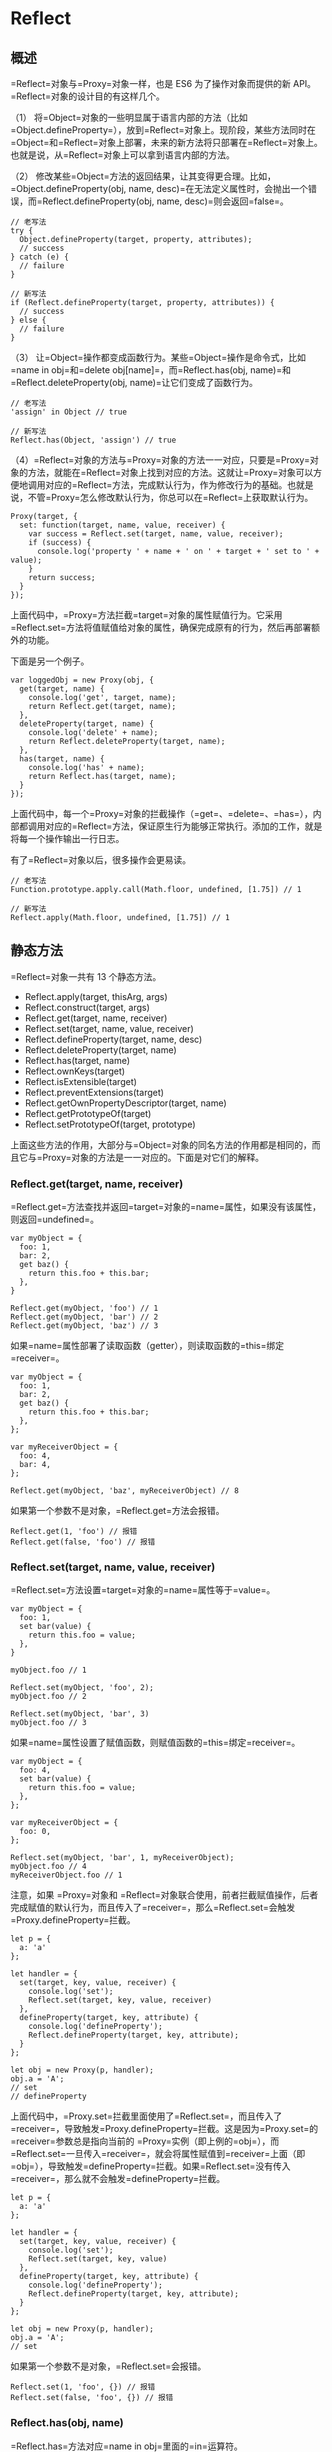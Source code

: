 * Reflect
  :PROPERTIES:
  :CUSTOM_ID: reflect
  :END:

** 概述
   :PROPERTIES:
   :CUSTOM_ID: 概述
   :END:

=Reflect=对象与=Proxy=对象一样，也是 ES6 为了操作对象而提供的新
API。=Reflect=对象的设计目的有这样几个。

（1）
将=Object=对象的一些明显属于语言内部的方法（比如=Object.defineProperty=），放到=Reflect=对象上。现阶段，某些方法同时在=Object=和=Reflect=对象上部署，未来的新方法将只部署在=Reflect=对象上。也就是说，从=Reflect=对象上可以拿到语言内部的方法。

（2）
修改某些=Object=方法的返回结果，让其变得更合理。比如，=Object.defineProperty(obj, name, desc)=在无法定义属性时，会抛出一个错误，而=Reflect.defineProperty(obj, name, desc)=则会返回=false=。

#+BEGIN_EXAMPLE
    // 老写法
    try {
      Object.defineProperty(target, property, attributes);
      // success
    } catch (e) {
      // failure
    }

    // 新写法
    if (Reflect.defineProperty(target, property, attributes)) {
      // success
    } else {
      // failure
    }
#+END_EXAMPLE

（3）
让=Object=操作都变成函数行为。某些=Object=操作是命令式，比如=name in obj=和=delete obj[name]=，而=Reflect.has(obj, name)=和=Reflect.deleteProperty(obj, name)=让它们变成了函数行为。

#+BEGIN_EXAMPLE
    // 老写法
    'assign' in Object // true

    // 新写法
    Reflect.has(Object, 'assign') // true
#+END_EXAMPLE

（4）=Reflect=对象的方法与=Proxy=对象的方法一一对应，只要是=Proxy=对象的方法，就能在=Reflect=对象上找到对应的方法。这就让=Proxy=对象可以方便地调用对应的=Reflect=方法，完成默认行为，作为修改行为的基础。也就是说，不管=Proxy=怎么修改默认行为，你总可以在=Reflect=上获取默认行为。

#+BEGIN_EXAMPLE
    Proxy(target, {
      set: function(target, name, value, receiver) {
        var success = Reflect.set(target, name, value, receiver);
        if (success) {
          console.log('property ' + name + ' on ' + target + ' set to ' + value);
        }
        return success;
      }
    });
#+END_EXAMPLE

上面代码中，=Proxy=方法拦截=target=对象的属性赋值行为。它采用=Reflect.set=方法将值赋值给对象的属性，确保完成原有的行为，然后再部署额外的功能。

下面是另一个例子。

#+BEGIN_EXAMPLE
    var loggedObj = new Proxy(obj, {
      get(target, name) {
        console.log('get', target, name);
        return Reflect.get(target, name);
      },
      deleteProperty(target, name) {
        console.log('delete' + name);
        return Reflect.deleteProperty(target, name);
      },
      has(target, name) {
        console.log('has' + name);
        return Reflect.has(target, name);
      }
    });
#+END_EXAMPLE

上面代码中，每一个=Proxy=对象的拦截操作（=get=、=delete=、=has=），内部都调用对应的=Reflect=方法，保证原生行为能够正常执行。添加的工作，就是将每一个操作输出一行日志。

有了=Reflect=对象以后，很多操作会更易读。

#+BEGIN_EXAMPLE
    // 老写法
    Function.prototype.apply.call(Math.floor, undefined, [1.75]) // 1

    // 新写法
    Reflect.apply(Math.floor, undefined, [1.75]) // 1
#+END_EXAMPLE

** 静态方法
   :PROPERTIES:
   :CUSTOM_ID: 静态方法
   :END:

=Reflect=对象一共有 13 个静态方法。

- Reflect.apply(target, thisArg, args)
- Reflect.construct(target, args)
- Reflect.get(target, name, receiver)
- Reflect.set(target, name, value, receiver)
- Reflect.defineProperty(target, name, desc)
- Reflect.deleteProperty(target, name)
- Reflect.has(target, name)
- Reflect.ownKeys(target)
- Reflect.isExtensible(target)
- Reflect.preventExtensions(target)
- Reflect.getOwnPropertyDescriptor(target, name)
- Reflect.getPrototypeOf(target)
- Reflect.setPrototypeOf(target, prototype)

上面这些方法的作用，大部分与=Object=对象的同名方法的作用都是相同的，而且它与=Proxy=对象的方法是一一对应的。下面是对它们的解释。

*** Reflect.get(target, name, receiver)
    :PROPERTIES:
    :CUSTOM_ID: reflect.gettarget-name-receiver
    :END:

=Reflect.get=方法查找并返回=target=对象的=name=属性，如果没有该属性，则返回=undefined=。

#+BEGIN_EXAMPLE
    var myObject = {
      foo: 1,
      bar: 2,
      get baz() {
        return this.foo + this.bar;
      },
    }

    Reflect.get(myObject, 'foo') // 1
    Reflect.get(myObject, 'bar') // 2
    Reflect.get(myObject, 'baz') // 3
#+END_EXAMPLE

如果=name=属性部署了读取函数（getter），则读取函数的=this=绑定=receiver=。

#+BEGIN_EXAMPLE
    var myObject = {
      foo: 1,
      bar: 2,
      get baz() {
        return this.foo + this.bar;
      },
    };

    var myReceiverObject = {
      foo: 4,
      bar: 4,
    };

    Reflect.get(myObject, 'baz', myReceiverObject) // 8
#+END_EXAMPLE

如果第一个参数不是对象，=Reflect.get=方法会报错。

#+BEGIN_EXAMPLE
    Reflect.get(1, 'foo') // 报错
    Reflect.get(false, 'foo') // 报错
#+END_EXAMPLE

*** Reflect.set(target, name, value, receiver)
    :PROPERTIES:
    :CUSTOM_ID: reflect.settarget-name-value-receiver
    :END:

=Reflect.set=方法设置=target=对象的=name=属性等于=value=。

#+BEGIN_EXAMPLE
    var myObject = {
      foo: 1,
      set bar(value) {
        return this.foo = value;
      },
    }

    myObject.foo // 1

    Reflect.set(myObject, 'foo', 2);
    myObject.foo // 2

    Reflect.set(myObject, 'bar', 3)
    myObject.foo // 3
#+END_EXAMPLE

如果=name=属性设置了赋值函数，则赋值函数的=this=绑定=receiver=。

#+BEGIN_EXAMPLE
    var myObject = {
      foo: 4,
      set bar(value) {
        return this.foo = value;
      },
    };

    var myReceiverObject = {
      foo: 0,
    };

    Reflect.set(myObject, 'bar', 1, myReceiverObject);
    myObject.foo // 4
    myReceiverObject.foo // 1
#+END_EXAMPLE

注意，如果 =Proxy=对象和
=Reflect=对象联合使用，前者拦截赋值操作，后者完成赋值的默认行为，而且传入了=receiver=，那么=Reflect.set=会触发=Proxy.defineProperty=拦截。

#+BEGIN_EXAMPLE
    let p = {
      a: 'a'
    };

    let handler = {
      set(target, key, value, receiver) {
        console.log('set');
        Reflect.set(target, key, value, receiver)
      },
      defineProperty(target, key, attribute) {
        console.log('defineProperty');
        Reflect.defineProperty(target, key, attribute);
      }
    };

    let obj = new Proxy(p, handler);
    obj.a = 'A';
    // set
    // defineProperty
#+END_EXAMPLE

上面代码中，=Proxy.set=拦截里面使用了=Reflect.set=，而且传入了=receiver=，导致触发=Proxy.defineProperty=拦截。这是因为=Proxy.set=的=receiver=参数总是指向当前的
=Proxy=实例（即上例的=obj=），而=Reflect.set=一旦传入=receiver=，就会将属性赋值到=receiver=上面（即=obj=），导致触发=defineProperty=拦截。如果=Reflect.set=没有传入=receiver=，那么就不会触发=defineProperty=拦截。

#+BEGIN_EXAMPLE
    let p = {
      a: 'a'
    };

    let handler = {
      set(target, key, value, receiver) {
        console.log('set');
        Reflect.set(target, key, value)
      },
      defineProperty(target, key, attribute) {
        console.log('defineProperty');
        Reflect.defineProperty(target, key, attribute);
      }
    };

    let obj = new Proxy(p, handler);
    obj.a = 'A';
    // set
#+END_EXAMPLE

如果第一个参数不是对象，=Reflect.set=会报错。

#+BEGIN_EXAMPLE
    Reflect.set(1, 'foo', {}) // 报错
    Reflect.set(false, 'foo', {}) // 报错
#+END_EXAMPLE

*** Reflect.has(obj, name)
    :PROPERTIES:
    :CUSTOM_ID: reflect.hasobj-name
    :END:

=Reflect.has=方法对应=name in obj=里面的=in=运算符。

#+BEGIN_EXAMPLE
    var myObject = {
      foo: 1,
    };

    // 旧写法
    'foo' in myObject // true

    // 新写法
    Reflect.has(myObject, 'foo') // true
#+END_EXAMPLE

如果=Reflect.has()=方法的第一个参数不是对象，会报错。

*** Reflect.deleteProperty(obj, name)
    :PROPERTIES:
    :CUSTOM_ID: reflect.deletepropertyobj-name
    :END:

=Reflect.deleteProperty=方法等同于=delete obj[name]=，用于删除对象的属性。

#+BEGIN_EXAMPLE
    const myObj = { foo: 'bar' };

    // 旧写法
    delete myObj.foo;

    // 新写法
    Reflect.deleteProperty(myObj, 'foo');
#+END_EXAMPLE

该方法返回一个布尔值。如果删除成功，或者被删除的属性不存在，返回=true=；删除失败，被删除的属性依然存在，返回=false=。

如果=Reflect.deleteProperty()=方法的第一个参数不是对象，会报错。

*** Reflect.construct(target, args)
    :PROPERTIES:
    :CUSTOM_ID: reflect.constructtarget-args
    :END:

=Reflect.construct=方法等同于=new target(...args)=，这提供了一种不使用=new=，来调用构造函数的方法。

#+BEGIN_EXAMPLE
    function Greeting(name) {
      this.name = name;
    }

    // new 的写法
    const instance = new Greeting('张三');

    // Reflect.construct 的写法
    const instance = Reflect.construct(Greeting, ['张三']);
#+END_EXAMPLE

如果=Reflect.construct()=方法的第一个参数不是函数，会报错。

*** Reflect.getPrototypeOf(obj)
    :PROPERTIES:
    :CUSTOM_ID: reflect.getprototypeofobj
    :END:

=Reflect.getPrototypeOf=方法用于读取对象的=__proto__=属性，对应=Object.getPrototypeOf(obj)=。

#+BEGIN_EXAMPLE
    const myObj = new FancyThing();

    // 旧写法
    Object.getPrototypeOf(myObj) === FancyThing.prototype;

    // 新写法
    Reflect.getPrototypeOf(myObj) === FancyThing.prototype;
#+END_EXAMPLE

=Reflect.getPrototypeOf=和=Object.getPrototypeOf=的一个区别是，如果参数不是对象，=Object.getPrototypeOf=会将这个参数转为对象，然后再运行，而=Reflect.getPrototypeOf=会报错。

#+BEGIN_EXAMPLE
    Object.getPrototypeOf(1) // Number {[[PrimitiveValue]]: 0}
    Reflect.getPrototypeOf(1) // 报错
#+END_EXAMPLE

*** Reflect.setPrototypeOf(obj, newProto)
    :PROPERTIES:
    :CUSTOM_ID: reflect.setprototypeofobj-newproto
    :END:

=Reflect.setPrototypeOf=方法用于设置目标对象的原型（prototype），对应=Object.setPrototypeOf(obj, newProto)=方法。它返回一个布尔值，表示是否设置成功。

#+BEGIN_EXAMPLE
    const myObj = {};

    // 旧写法
    Object.setPrototypeOf(myObj, Array.prototype);

    // 新写法
    Reflect.setPrototypeOf(myObj, Array.prototype);

    myObj.length // 0
#+END_EXAMPLE

如果无法设置目标对象的原型（比如，目标对象禁止扩展），=Reflect.setPrototypeOf=方法返回=false=。

#+BEGIN_EXAMPLE
    Reflect.setPrototypeOf({}, null)
    // true
    Reflect.setPrototypeOf(Object.freeze({}), null)
    // false
#+END_EXAMPLE

如果第一个参数不是对象，=Object.setPrototypeOf=会返回第一个参数本身，而=Reflect.setPrototypeOf=会报错。

#+BEGIN_EXAMPLE
    Object.setPrototypeOf(1, {})
    // 1

    Reflect.setPrototypeOf(1, {})
    // TypeError: Reflect.setPrototypeOf called on non-object
#+END_EXAMPLE

如果第一个参数是=undefined=或=null=，=Object.setPrototypeOf=和=Reflect.setPrototypeOf=都会报错。

#+BEGIN_EXAMPLE
    Object.setPrototypeOf(null, {})
    // TypeError: Object.setPrototypeOf called on null or undefined

    Reflect.setPrototypeOf(null, {})
    // TypeError: Reflect.setPrototypeOf called on non-object
#+END_EXAMPLE

*** Reflect.apply(func, thisArg, args)
    :PROPERTIES:
    :CUSTOM_ID: reflect.applyfunc-thisarg-args
    :END:

=Reflect.apply=方法等同于=Function.prototype.apply.call(func, thisArg, args)=，用于绑定=this=对象后执行给定函数。

一般来说，如果要绑定一个函数的=this=对象，可以这样写=fn.apply(obj, args)=，但是如果函数定义了自己的=apply=方法，就只能写成=Function.prototype.apply.call(fn, obj, args)=，采用=Reflect=对象可以简化这种操作。

#+BEGIN_EXAMPLE
    const ages = [11, 33, 12, 54, 18, 96];

    // 旧写法
    const youngest = Math.min.apply(Math, ages);
    const oldest = Math.max.apply(Math, ages);
    const type = Object.prototype.toString.call(youngest);

    // 新写法
    const youngest = Reflect.apply(Math.min, Math, ages);
    const oldest = Reflect.apply(Math.max, Math, ages);
    const type = Reflect.apply(Object.prototype.toString, youngest, []);
#+END_EXAMPLE

*** Reflect.defineProperty(target, propertyKey, attributes)
    :PROPERTIES:
    :CUSTOM_ID: reflect.definepropertytarget-propertykey-attributes
    :END:

=Reflect.defineProperty=方法基本等同于=Object.defineProperty=，用来为对象定义属性。未来，后者会被逐渐废除，请从现在开始就使用=Reflect.defineProperty=代替它。

#+BEGIN_EXAMPLE
    function MyDate() {
      /*…*/
    }

    // 旧写法
    Object.defineProperty(MyDate, 'now', {
      value: () => Date.now()
    });

    // 新写法
    Reflect.defineProperty(MyDate, 'now', {
      value: () => Date.now()
    });
#+END_EXAMPLE

如果=Reflect.defineProperty=的第一个参数不是对象，就会抛出错误，比如=Reflect.defineProperty(1, 'foo')=。

这个方法可以与=Proxy.defineProperty=配合使用。

#+BEGIN_EXAMPLE
    const p = new Proxy({}, {
      defineProperty(target, prop, descriptor) {
        console.log(descriptor);
        return Reflect.defineProperty(target, prop, descriptor);
      }
    });

    p.foo = 'bar';
    // {value: "bar", writable: true, enumerable: true, configurable: true}

    p.foo // "bar"
#+END_EXAMPLE

上面代码中，=Proxy.defineProperty=对属性赋值设置了拦截，然后使用=Reflect.defineProperty=完成了赋值。

*** Reflect.getOwnPropertyDescriptor(target, propertyKey)
    :PROPERTIES:
    :CUSTOM_ID: reflect.getownpropertydescriptortarget-propertykey
    :END:

=Reflect.getOwnPropertyDescriptor=基本等同于=Object.getOwnPropertyDescriptor=，用于得到指定属性的描述对象，将来会替代掉后者。

#+BEGIN_EXAMPLE
    var myObject = {};
    Object.defineProperty(myObject, 'hidden', {
      value: true,
      enumerable: false,
    });

    // 旧写法
    var theDescriptor = Object.getOwnPropertyDescriptor(myObject, 'hidden');

    // 新写法
    var theDescriptor = Reflect.getOwnPropertyDescriptor(myObject, 'hidden');
#+END_EXAMPLE

=Reflect.getOwnPropertyDescriptor=和=Object.getOwnPropertyDescriptor=的一个区别是，如果第一个参数不是对象，=Object.getOwnPropertyDescriptor(1, 'foo')=不报错，返回=undefined=，而=Reflect.getOwnPropertyDescriptor(1, 'foo')=会抛出错误，表示参数非法。

*** Reflect.isExtensible (target)
    :PROPERTIES:
    :CUSTOM_ID: reflect.isextensible-target
    :END:

=Reflect.isExtensible=方法对应=Object.isExtensible=，返回一个布尔值，表示当前对象是否可扩展。

#+BEGIN_EXAMPLE
    const myObject = {};

    // 旧写法
    Object.isExtensible(myObject) // true

    // 新写法
    Reflect.isExtensible(myObject) // true
#+END_EXAMPLE

如果参数不是对象，=Object.isExtensible=会返回=false=，因为非对象本来就是不可扩展的，而=Reflect.isExtensible=会报错。

#+BEGIN_EXAMPLE
    Object.isExtensible(1) // false
    Reflect.isExtensible(1) // 报错
#+END_EXAMPLE

*** Reflect.preventExtensions(target)
    :PROPERTIES:
    :CUSTOM_ID: reflect.preventextensionstarget
    :END:

=Reflect.preventExtensions=对应=Object.preventExtensions=方法，用于让一个对象变为不可扩展。它返回一个布尔值，表示是否操作成功。

#+BEGIN_EXAMPLE
    var myObject = {};

    // 旧写法
    Object.preventExtensions(myObject) // Object {}

    // 新写法
    Reflect.preventExtensions(myObject) // true
#+END_EXAMPLE

如果参数不是对象，=Object.preventExtensions=在 ES5 环境报错，在 ES6
环境返回传入的参数，而=Reflect.preventExtensions=会报错。

#+BEGIN_EXAMPLE
    // ES5 环境
    Object.preventExtensions(1) // 报错

    // ES6 环境
    Object.preventExtensions(1) // 1

    // 新写法
    Reflect.preventExtensions(1) // 报错
#+END_EXAMPLE

*** Reflect.ownKeys (target)
    :PROPERTIES:
    :CUSTOM_ID: reflect.ownkeys-target
    :END:

=Reflect.ownKeys=方法用于返回对象的所有属性，基本等同于=Object.getOwnPropertyNames=与=Object.getOwnPropertySymbols=之和。

#+BEGIN_EXAMPLE
    var myObject = {
      foo: 1,
      bar: 2,
      [Symbol.for('baz')]: 3,
      [Symbol.for('bing')]: 4,
    };

    // 旧写法
    Object.getOwnPropertyNames(myObject)
    // ['foo', 'bar']

    Object.getOwnPropertySymbols(myObject)
    //[Symbol(baz), Symbol(bing)]

    // 新写法
    Reflect.ownKeys(myObject)
    // ['foo', 'bar', Symbol(baz), Symbol(bing)]
#+END_EXAMPLE

如果=Reflect.ownKeys()=方法的第一个参数不是对象，会报错。

** 实例：使用 Proxy 实现观察者模式
   :PROPERTIES:
   :CUSTOM_ID: 实例使用-proxy-实现观察者模式
   :END:

观察者模式（Observer
mode）指的是函数自动观察数据对象，一旦对象有变化，函数就会自动执行。

#+BEGIN_EXAMPLE
    const person = observable({
      name: '张三',
      age: 20
    });

    function print() {
      console.log(`${person.name}, ${person.age}`)
    }

    observe(print);
    person.name = '李四';
    // 输出
    // 李四, 20
#+END_EXAMPLE

上面代码中，数据对象=person=是观察目标，函数=print=是观察者。一旦数据对象发生变化，=print=就会自动执行。

下面，使用 Proxy
写一个观察者模式的最简单实现，即实现=observable=和=observe=这两个函数。思路是=observable=函数返回一个原始对象的
Proxy 代理，拦截赋值操作，触发充当观察者的各个函数。

#+BEGIN_EXAMPLE
    const queuedObservers = new Set();

    const observe = fn => queuedObservers.add(fn);
    const observable = obj => new Proxy(obj, {set});

    function set(target, key, value, receiver) {
      const result = Reflect.set(target, key, value, receiver);
      queuedObservers.forEach(observer => observer());
      return result;
    }
#+END_EXAMPLE

上面代码中，先定义了一个=Set=集合，所有观察者函数都放进这个集合。然后，=observable=函数返回原始对象的代理，拦截赋值操作。拦截函数=set=之中，会自动执行所有观察者。
